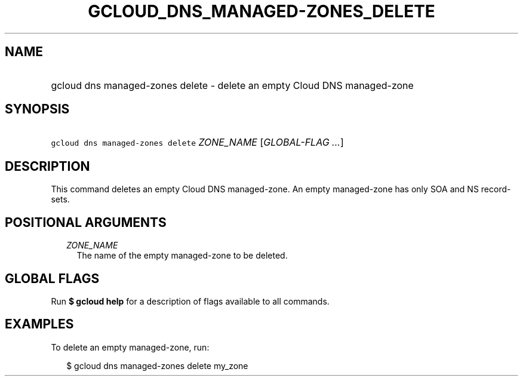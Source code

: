 
.TH "GCLOUD_DNS_MANAGED\-ZONES_DELETE" 1



.SH "NAME"
.HP
gcloud dns managed\-zones delete \- delete an empty Cloud DNS managed\-zone



.SH "SYNOPSIS"
.HP
\f5gcloud dns managed\-zones delete\fR \fIZONE_NAME\fR [\fIGLOBAL\-FLAG\ ...\fR]



.SH "DESCRIPTION"

This command deletes an empty Cloud DNS managed\-zone. An empty managed\-zone
has only SOA and NS record\-sets.



.SH "POSITIONAL ARGUMENTS"

.RS 2m
.TP 2m
\fIZONE_NAME\fR
The name of the empty managed\-zone to be deleted.


.RE
.sp

.SH "GLOBAL FLAGS"

Run \fB$ gcloud help\fR for a description of flags available to all commands.



.SH "EXAMPLES"

To delete an empty managed\-zone, run:

.RS 2m
$ gcloud dns managed\-zones delete my_zone
.RE
